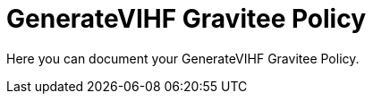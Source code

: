 = GenerateVIHF Gravitee Policy

ifdef::env-github[]
image:https://ci.gravitee.io/buildStatus/icon?job=gravitee-io/generateVIHF/master["Build status", link="https://ci.gravitee.io/job/gravitee-io/job/generateVIHF/"]
image:https://badges.gitter.im/Join Chat.svg["Gitter", link="https://gitter.im/gravitee-io/gravitee-io?utm_source=badge&utm_medium=badge&utm_campaign=pr-badge&utm_content=badge"]
endif::[]

Here you can document your GenerateVIHF Gravitee Policy.